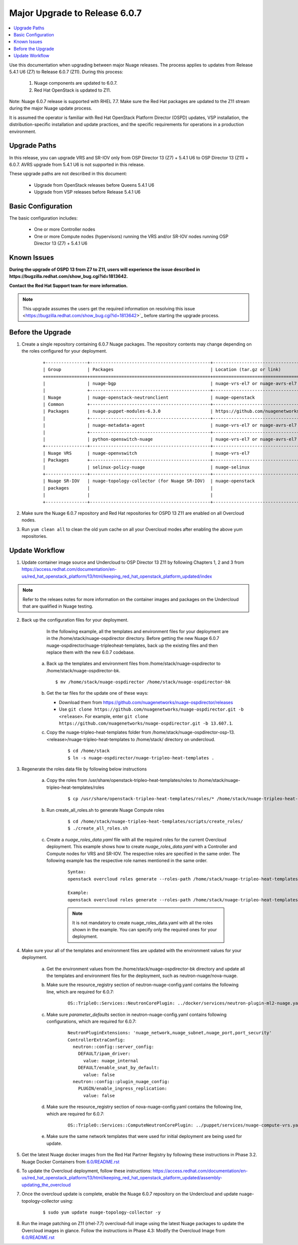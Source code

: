 .. Don't use default python highlighting for code blocks http://www.sphinx-doc.org/en/stable/markup/code.html

===================================
Major Upgrade to Release 6.0.7
===================================

.. contents::
   :local:
   :depth: 3


Use this documentation when upgrading between major Nuage releases. The process applies to updates from Release 5.4.1 U6 (Z7) to Release 6.0.7 (Z11). During this process:

 1. Nuage components are updated to 6.0.7.
 2. Red Hat OpenStack is updated to Z11.

Note:  Nuage 6.0.7 release is supported with RHEL 7.7. Make sure the Red Hat packages are updated to the Z11 stream during the major Nuage update process.

It is assumed the operator is familiar with Red Hat OpenStack Platform Director (OSPD) updates, VSP installation, the distribution-specific installation and update practices, and the specific requirements for operations in a production environment.


Upgrade Paths
-------------

In this release, you can upgrade VRS and SR-IOV only from OSP Director 13 (Z7) + 5.4.1 U6 to OSP Director 13 (Z11) + 6.0.7.
AVRS upgrade from 5.4.1 U6 is not supported in this release.


These upgrade paths are not described in this document:

    * Upgrade from OpenStack releases before Queens 5.4.1 U6
    * Upgrade from VSP releases before Release 5.4.1 U6


Basic Configuration
-------------------

The basic configuration includes:

   * One or more Controller nodes
   * One or more Compute nodes (hypervisors) running the VRS and/or SR-IOV nodes running OSP Director 13 (Z7) + 5.4.1 U6


Known Issues
------------

**During the upgrade of OSPD 13 from Z7 to Z11, users will experience the issue described in https://bugzilla.redhat.com/show_bug.cgi?id=1813642.**

**Contact the Red Hat Support team for more information.**

.. Note:: This upgrade assumes the users get the required information on resolving this issue  <https://bugzilla.redhat.com/show_bug.cgi?id=1813642>`_ before starting the upgrade process.


Before the Upgrade
--------------------

1. Create a single repository containing 6.0.7 Nuage packages. The repository contents may change depending on the roles configured for your deployment.

    ::

       +----------------+----------------------------------------------+-------------------------------------------------------------------------------------------+
       | Group          | Packages                                     | Location (tar.gz or link)                                                                 |
       +================+==============================================+===========================================================================================+
       |                | nuage-bgp                                    | nuage-vrs-el7 or nuage-avrs-el7                                                           |
       |                +----------------------------------------------+-------------------------------------------------------------------------------------------+
       | Nuage          | nuage-openstack-neutronclient                | nuage-openstack                                                                           |
       | Common         +----------------------------------------------+-------------------------------------------------------------------------------------------+
       | Packages       | nuage-puppet-modules-6.3.0                   | https://github.com/nuagenetworks/nuage-ospdirector/tree/OSPD13/nuage-puppet-modules       |
       |                +----------------------------------------------+-------------------------------------------------------------------------------------------+
       |                | nuage-metadata-agent                         | nuage-vrs-el7 or nuage-avrs-el7                                                           |
       |                +----------------------------------------------+-------------------------------------------------------------------------------------------+
       |                | python-openswitch-nuage                      | nuage-vrs-el7 or nuage-avrs-el7                                                           |
       +----------------+----------------------------------------------+-------------------------------------------------------------------------------------------+
       | Nuage VRS      | nuage-openvswitch                            | nuage-vrs-el7                                                                             |
       | Packages       +----------------------------------------------+-------------------------------------------------------------------------------------------+
       |                | selinux-policy-nuage                         | nuage-selinux                                                                             |
       +----------------+----------------------------------------------+-------------------------------------------------------------------------------------------+
       | Nuage SR-IOV   | nuage-topology-collector (for Nuage SR-IOV)  | nuage-openstack                                                                           |
       | packages       |                                              |                                                                                           |
       |                |                                              |                                                                                           |
       +----------------+----------------------------------------------+-------------------------------------------------------------------------------------------+


2. Make sure the Nuage 6.0.7 repository and Red Hat repositories for OSPD 13 Z11 are enabled on all Overcloud nodes.

3. Run ``yum clean all`` to clean the old yum cache on all your Overcloud modes after enabling the above yum repositories.


Update Workflow
---------------

1. Update container image source and Undercloud to OSP Director 13 Z11 by following Chapters 1, 2 and 3 from https://access.redhat.com/documentation/en-us/red_hat_openstack_platform/13/html/keeping_red_hat_openstack_platform_updated/index

.. Note:: Refer to the releaes notes for more information on the container images and packages on the Undercloud that are qualified in Nuage testing.


2. Back up the configuration files for your deployment.

     In the following example, all the templates and environment files for your deployment are in the /home/stack/nuage-ospdirector directory. Before getting the new Nuage 6.0.7 nuage-ospdirector/nuage-tripleoheat-templates, back up the existing files and then replace them with the new 6.0.7 codebase.

    a. Back up the templates and environment files from /home/stack/nuage-ospdirector to /home/stack/nuage-ospdirector-bk.

       ::

           $ mv /home/stack/nuage-ospdirector /home/stack/nuage-ospdirector-bk


    b. Get the tar files for the update one of these ways:

       * Download them from https://github.com/nuagenetworks/nuage-ospdirector/releases
       * Use ``git clone https://github.com/nuagenetworks/nuage-ospdirector.git -b <release>``. For example, enter ``git clone https://github.com/nuagenetworks/nuage-ospdirector.git -b 13.607.1``.


    c. Copy the nuage-tripleo-heat-templates folder from /home/stack/nuage-ospdirector-osp-13.<release>/nuage-tripleo-heat-templates to /home/stack/ directory on undercloud.

        ::

            $ cd /home/stack
            $ ln -s nuage-ospdirector/nuage-tripleo-heat-templates .


3. Regenerate the roles data file by following below instructions

    a. Copy the roles from /usr/share/openstack-tripleo-heat-templates/roles to /home/stack/nuage-tripleo-heat-templates/roles

        ::

            $ cp /usr/share/openstack-tripleo-heat-templates/roles/* /home/stack/nuage-tripleo-heat-templates/roles/

    b. Run create_all_roles.sh to generate Nuage Compute roles

        ::

            $ cd /home/stack/nuage-tripleo-heat-templates/scripts/create_roles/
            $ ./create_all_roles.sh

    c. Create a *nuage_roles_data.yaml* file with all the required roles for the current Overcloud deployment.
       This example shows how to create *nuage_roles_data.yaml* with a Controller and Compute nodes for VRS and SR-IOV. The respective roles are specified in the same order. The following example has the respective role names mentioned in the same order.

        ::

            Syntax:
            openstack overcloud roles generate --roles-path /home/stack/nuage-tripleo-heat-templates/roles -o /home/stack/nuage-tripleo-heat-templates/templates/nuage_roles_data.yaml Controller Compute <role> <role> ...

            Example:
            openstack overcloud roles generate --roles-path /home/stack/nuage-tripleo-heat-templates/roles -o /home/stack/nuage-tripleo-heat-templates/templates/nuage_roles_data.yaml Controller Compute ComputeSriov


        .. Note:: It is not mandatory to create nuage_roles_data.yaml with all the roles shown in the example. You can specify only the required ones for your deployment.


4. Make sure your all of the templates and environment files are updated with the environment values for your deployment.

    a. Get the environment values from the /home/stack/nuage-ospdirector-bk directory and update all the templates and environment files for the deployment, such as neutron-nuage/nova-nuage.

    b. Make sure the resource_registry section of neutron-nuage-config.yaml contains the following line, which are required for 6.0.7:

        ::

            OS::TripleO::Services::NeutronCorePlugin: ../docker/services/neutron-plugin-ml2-nuage.yaml

    c. Make sure `parameter_defaults` section in  neutron-nuage-config.yaml contains following configurations, which are required for 6.0.7:

        ::

              NeutronPluginExtensions: 'nuage_network,nuage_subnet,nuage_port,port_security'
              ControllerExtraConfig:
                neutron::config::server_config:
                  DEFAULT/ipam_driver:
                    value: nuage_internal
                  DEFAULT/enable_snat_by_default:
                    value: false
                neutron::config::plugin_nuage_config:
                  PLUGIN/enable_ingress_replication:
                    value: false

    d. Make sure the resource_registry section of nova-nuage-config.yaml contains the following line, which are required for 6.0.7:

        ::

            OS::TripleO::Services::ComputeNeutronCorePlugin: ../puppet/services/nuage-compute-vrs.yaml

    e. Make sure the same network templates that were used for initial deployment are being used for update.


5. Get the latest Nuage docker images from the Red Hat Partner Registry by following these instructions in Phase 3.2. Nuage Docker Containers from `6.0/README.rst <../../README.rst>`_


6. To update the Overcloud deployment, follow these instructions: https://access.redhat.com/documentation/en-us/red_hat_openstack_platform/13/html/keeping_red_hat_openstack_platform_updated/assembly-updating_the_overcloud


7. Once the overcloud update is complete, enable the Nuage 6.0.7 repository on the Undercloud and update nuage-topology-collector using:

    ::

        $ sudo yum update nuage-topology-collector -y


8. Run the image patching on Z11 (rhel-7.7) overcloud-full image using the latest Nuage packages to update the Overcloud images in glance. Follow the instructions in Phase 4.3: Modify the Overcloud Image from `6.0/README.rst <../../README.rst>`_
